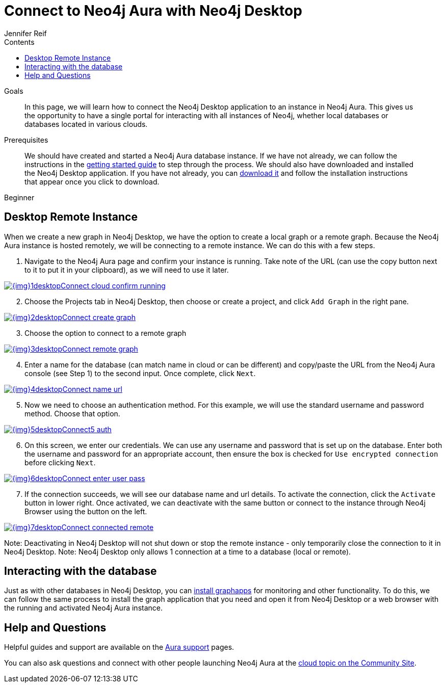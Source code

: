 = Connect to Neo4j Aura with Neo4j Desktop
:slug: aura-connect-neo4j-desktop
:level: Beginner
:section: Neo4j Cloud DBaaS
:section-link: aura-cloud-dbaas
:sectanchors:
:toc:
:toc-title: Contents
:toclevels: 1
:author: Jennifer Reif
:neo4j-versions: 3.5
:category: aura-cloud
:tags: aura, dbaas, desktop, connect-remote

.Goals
[abstract]
In this page, we will learn how to connect the Neo4j Desktop application to an instance in Neo4j Aura.
This gives us the opportunity to have a single portal for interacting with all instances of Neo4j, whether local databases or databases located in various clouds.

.Prerequisites
[abstract]
We should have created and started a Neo4j Aura database instance.
If we have not already, we can follow the instructions in the link:https://aura.support.neo4j.com/hc/en-us/articles/360037562253-Working-with-Neo4j-Aura[getting started guide^] to step through the process.
We should also have downloaded and installed the Neo4j Desktop application.
If you have not already, you can https://neo4j.com/download/[download it^] and follow the installation instructions that appear once you click to download.

[role=expertise]
{level}

[#aura-desktop]
== Desktop Remote Instance

When we create a new graph in Neo4j Desktop, we have the option to create a local graph or a remote graph. Because the Neo4j Aura instance is hosted remotely, we will be connecting to a remote instance. We can do this with a few steps.

1. Navigate to the Neo4j Aura page and confirm your instance is running. Take note of the URL (can use the copy button next to it to put it in your clipboard), as we will need to use it later.

image::{img}1desktopConnect_cloud_confirm_running.jpg[link="{img}1desktopConnect_cloud_confirm_running.jpg",role="popup-link"]

[start=2]
2. Choose the Projects tab in Neo4j Desktop, then choose or create a project, and click `Add Graph` in the right pane.

image::{img}2desktopConnect_create_graph.jpg[link="{img}2desktopConnect_create_graph.jpg",role="popup-link"]

[start=3]
3. Choose the option to connect to a remote graph

image::{img}3desktopConnect_remote_graph.jpg[link="{img}3desktopConnect_remote_graph.jpg",role="popup-link"]

[start=4]
4. Enter a name for the database (can match name in cloud or can be different) and copy/paste the URL from the Neo4j Aura console (see Step 1) to the second input. Once complete, click `Next`.

image::{img}4desktopConnect_name_url.jpg[link="{img}4desktopConnect_name_url.jpg",role="popup-link"]

[start=5]
5. Now we need to choose an authentication method. For this example, we will use the standard username and password method. Choose that option.

image::{img}5desktopConnect5_auth.jpg[link="{img}5desktopConnect5_auth.jpg",role="popup-link"]

[start=6]
6. On this screen, we enter our credentials. We can use any username and password that is set up on the database. Enter both the username and password for an appropriate account, then ensure the box is checked for `Use encrypted connection` before clicking `Next`.

image::{img}6desktopConnect_enter_user_pass.jpg[link="{img}6desktopConnect_enter_user_pass.jpg",role="popup-link"]

[start=7]
7. If the connection succeeds, we will see our database name and url details. To activate the connection, click the `Activate` button in lower right. Once activated, we can deactivate with the same button or connect to the instance through Neo4j Browser using the button on the left.

image::{img}7desktopConnect_connected_remote.jpg[link="{img}7desktopConnect_connected_remote.jpg",role="popup-link"]

Note: Deactivating in Neo4j Desktop will not shut down or stop the remote instance - only temporarily close the connection to it in Neo4j Desktop.
Note: Neo4j Desktop only allows 1 connection at a time to a database (local or remote).

[#aura-desktop-interact]
== Interacting with the database

Just as with other databases in Neo4j Desktop, you can https://install.graphapp.io[install graphapps^] for monitoring and other functionality. To do this, we can follow the same process to install the graph application that you need and open it from Neo4j Desktop or a web browser with the running and activated Neo4j Aura instance.

[#aura-help]
== Help and Questions

Helpful guides and support are available on the link:https://aura.support.neo4j.com/hc/en-us[Aura support^] pages.

You can also ask questions and connect with other people launching Neo4j Aura at the
https://community.neo4j.com/c/neo4j-graph-platform/cloud[cloud topic on the Community Site^].